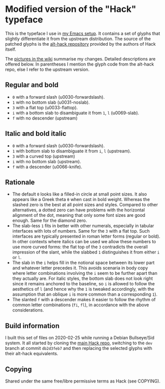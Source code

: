 * Modified version of the "Hack" typeface

This is the typeface I use in [[https://protesilaos.com/dotemacs][my Emacs setup]].  It contains a set of
glyphs that slightly differentiate it from the upstream distribution.
The source of the patched glyphs is the [[https://github.com/source-foundry/alt-hack][alt-hack repository]] provided by
the authors of Hack itself.

The [[https://gitlab.com/protesilaos/hack-font-mod/-/wikis/Pictures][pictures in the wiki]] summarise my changes.  Detailed descriptions
are offered below.  In parentheses I mention the glyph code from the
alt-hack repo, else I refer to the upstream version.

** Regular and bold

+ =0= with a forward slash (u0030-forwardslash).
+ =1= with no bottom slab (u0031-noslab).
+ =3= with a flat top (u0033-flattop).
+ =i= with a bottom slab to disambiguate it from =1=, =l= (u0069-slab).
+ =f= with no descender (upstream)

** Italic and bold italic

+ =0= with a forward slash (u0030-forwardslash).
+ =1= with bottom slab to disambiguate it from =i=, =l= (upstream).
+ =3= with a curved top (upstream)
+ =i= with no bottom slab (upstream).
+ =f= with a descender (u0066-knife).

** Rationale

+ The default =0= looks like a filled-in circle at small point sizes.  It
  also appears like a Greek theta =θ= when cast in bold weight.  Whereas
  the slashed zero is the best at all point sizes and styles.  Compared
  to other alternatives, a dotted zero can have problems with the
  horizontal alignment of the dot, meaning that only some font sizes are
  good enough.  Same for the diamond zero.
+ The slab-less =1= fits in better with other numerals, especially in
  tabular interfaces with lots of numbers.  Same for the =3= with a flat
  top.  Such interfaces are typically presented in roman letter forms
  (regular or bold).  In other contexts where italics can be used we
  allow these numbers to use more curved forms: the flat top of the =3=
  contradicts the overall impression of the slant, while the slabbed =1=
  distinguishes it from either =i= or =l=.
+ The slab in the =i= helps fill in the notional space between its lower
  part and whatever letter precedes it.  This avoids scenaria in body
  copy where letter combinations involving the =i= seem to be further
  apart than they actually are.  For italic styles, the bottom slab does
  not look right since it remains anchored to the baseline, so =i= is
  allowed to follow the aesthetics of =l= (and hence why the =1= is tweaked
  accordingly, with the assumption that an oblique =i= is more common than
  a corresponding =1=).
+ The slanted =f= with a descender makes it easier to follow the rhythm of
  common letter combinations (=fi=, =fl=), in accordance with the above
  considerations.

** Build information

I built this set of files on 2020-02-25 while running a Debian
Bullseye/Sid system.  It all started by cloning the [[https://github.com/source-foundry/Hack][main Hack repo]],
switching to the =dev= branch at commit =db2d3feb7= and then replacing the
selected glyphs with their alt-hack equivalents.

** Copying

Shared under the same free/libre permissive terms as Hack (see COPYING).
